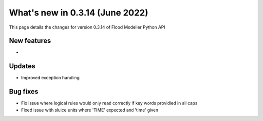 ************************************
What's new in 0.3.14 (June 2022)
************************************

This page details the changes for version 0.3.14 of Flood Modeller Python API

New features
--------------
- 

Updates
--------------
- Improved exception handling


Bug fixes
--------------
- Fix issue where logical rules would only read correctly if key words providied in all caps
- Fixed issue with sluice units where 'TIME' expected and 'time' given

